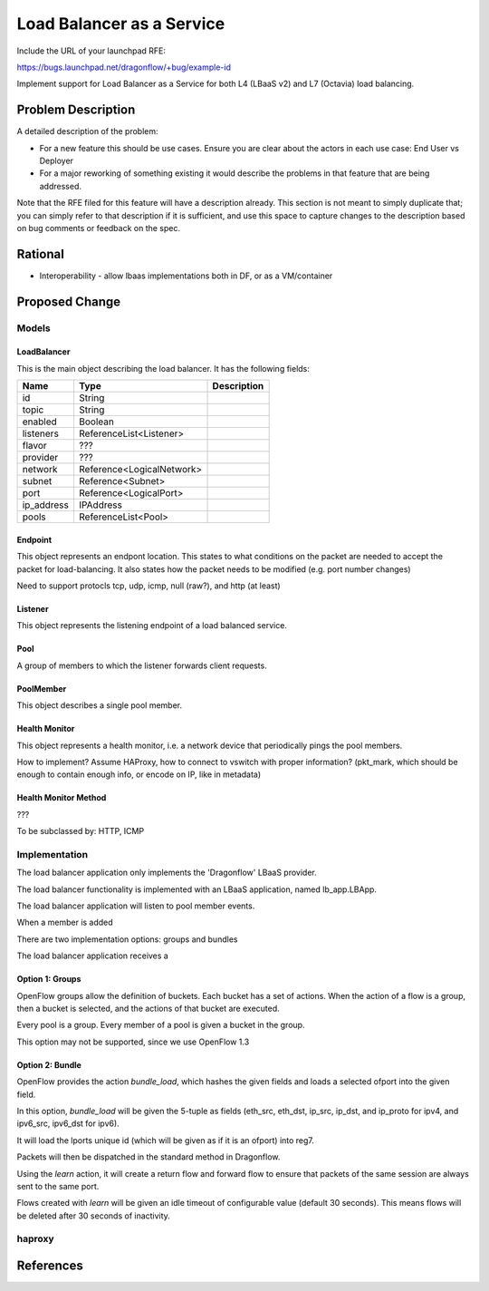 ..
 This work is licensed under a Creative Commons Attribution 3.0 Unported
 License.

 http://creativecommons.org/licenses/by/3.0/legalcode

==========================
Load Balancer as a Service
==========================

Include the URL of your launchpad RFE:

https://bugs.launchpad.net/dragonflow/+bug/example-id

Implement support for Load Balancer as a Service for both L4 (LBaaS v2) and
L7 (Octavia) load balancing.

Problem Description
===================

A detailed description of the problem:

* For a new feature this should be use cases. Ensure you are clear about the
  actors in each use case: End User vs Deployer

* For a major reworking of something existing it would describe the
  problems in that feature that are being addressed.

Note that the RFE filed for this feature will have a description already. This
section is not meant to simply duplicate that; you can simply refer to that
description if it is sufficient, and use this space to capture changes to
the description based on bug comments or feedback on the spec.


Rational
========

* Interoperability - allow lbaas implementations both in DF, or as a VM/container

Proposed Change
===============

Models
------

LoadBalancer
~~~~~~~~~~~~

This is the main object describing the load balancer. It has the following
fields:

+-----------+--------------------------+-------------------------------------+
| Name      | Type                     | Description                         |
+===========+==========================+=====================================+
| id        | String                   |                                     |
+-----------+--------------------------+-------------------------------------+
| topic     | String                   |                                     |
+-----------+--------------------------+-------------------------------------+
| enabled   | Boolean                  |                                     |
+-----------+--------------------------+-------------------------------------+
| listeners | ReferenceList<Listener>  |                                     |
+-----------+--------------------------+-------------------------------------+
| flavor    | ???                      |                                     |
+-----------+--------------------------+-------------------------------------+
| provider  | ???                      |                                     |
+-----------+--------------------------+-------------------------------------+
| network   | Reference<LogicalNetwork>|                                     |
+-----------+--------------------------+-------------------------------------+
| subnet    | Reference<Subnet>        |                                     |
+-----------+--------------------------+-------------------------------------+
| port      | Reference<LogicalPort>   |                                     |
+-----------+--------------------------+-------------------------------------+
| ip_address| IPAddress                |                                     |
+-----------+--------------------------+-------------------------------------+
| pools     | ReferenceList<Pool>      |                                     |
+-----------+--------------------------+-------------------------------------+

Endpoint
~~~~~~~~

This object represents an endpont location. This states to what conditions
on the packet are needed to accept the packet for load-balancing. It also
states how the packet needs to be modified (e.g. port number changes)

Need to support protocls tcp, udp, icmp, null (raw?), and http (at least)

Listener
~~~~~~~~

This object represents the listening endpoint of a load balanced service.

+-----------+--------------------------+-------------------------------------+
| Name      | Type                     | Description                         |
+===========+==========================+=====================================+
| id        | String                   |                                     |
+-----------+--------------------------+-------------------------------------+
| topic     | String                   |                                     |
+-----------+--------------------------+-------------------------------------+
| enabled   | Boolean                  |                                     |
+-----------+--------------------------+-------------------------------------+
| conenction_limit | Integer | |
+-----------+--------------------------+-------------------------------------+
| pool      | Reference<Pool>          |
+-----------+--------------------------+-------------------------------------+
| tls       | ???          |
+-----------+--------------------------+-------------------------------------+
| load_balancers | ReferenceList<LoadBalancer>          |
+-----------+--------------------------+-------------------------------------+
| endpoint  | Endpoint (embedded, reference?)
+-----------+--------------------------+-------------------------------------+

Pool
~~~~

A group of members to which the listener forwards client requests.


+-----------+--------------------------+-------------------------------------+
| Name      | Type                     | Description                         |
+===========+==========================+=====================================+
| id        | String                   |                                     |
+-----------+--------------------------+-------------------------------------+
| topic     | String                   |                                     |
+-----------+--------------------------+-------------------------------------+
| enabled   | Boolean                  |                                     |
+-----------+--------------------------+-------------------------------------+
| health_monitors | ReferenceList<HealthMonitor> |                                     |
+-----------+--------------------------+-------------------------------------+
| algorithm | Enum (supported algorithms) |                                     |
+-----------+--------------------------+-------------------------------------+
| members   | ReferenceList<Member> |                                     |
+-----------+--------------------------+-------------------------------------+
| protocol   | Enum (tcp, upd, icmp, null) | Why do we need this twice? |
+-----------+--------------------------+-------------------------------------+
| provider   | Enum (dragonflow) (only?) | |
+-----------+--------------------------+-------------------------------------+
| subnet   | Reference<Subnet> | |
+-----------+--------------------------+-------------------------------------+
| vip   | ??? | |
+-----------+--------------------------+-------------------------------------+

PoolMember
~~~~~~~~~~

This object describes a single pool member.

+-----------+--------------------------+-------------------------------------+
| Name      | Type                     | Description                         |
+===========+==========================+=====================================+
| id        | String                   |                                     |
+-----------+--------------------------+-------------------------------------+
| topic     | String                   |                                     |
+-----------+--------------------------+-------------------------------------+
| enabled   | Boolean                  |                                     |
+-----------+--------------------------+-------------------------------------+
| address   | IPAddress                |                                     |
+-----------+--------------------------+-------------------------------------+
| subnet    | Reference<Subnet>        |                                     |
+-----------+--------------------------+-------------------------------------+
| weight    | Integer                  |                                     |
+-----------+--------------------------+-------------------------------------+
| endpoint  | Endpoint (embedded, reference?)
+-----------+--------------------------+-------------------------------------+

Health Monitor
~~~~~~~~~~~~~~

This object represents a health monitor, i.e. a network device that
periodically pings the pool members.

+-----------+--------------------------+-------------------------------------+
| Name      | Type                     | Description                         |
+===========+==========================+=====================================+
| id        | String                   |                                     |
+-----------+--------------------------+-------------------------------------+
| topic     | String                   |                                     |
+-----------+--------------------------+-------------------------------------+
| enabled   | Boolean                  |                                     |
+-----------+--------------------------+-------------------------------------+
| delay     | Integer                  |                                     |
+-----------+--------------------------+-------------------------------------+
| method    | Reference<HealthMonitorMethod> |                               |
+-----------+--------------------------+-------------------------------------+
| max_retries| Integer |                               |
+-----------+--------------------------+-------------------------------------+
| pool      | Reference<Pool> |                               |
+-----------+--------------------------+-------------------------------------+
| timeout   | Integer |                               |
+-----------+--------------------------+-------------------------------------+

How to implement? Assume HAProxy, how to connect to vswitch with proper
information? (pkt_mark, which should be enough to contain enough info, or encode
on IP, like in metadata)

Health Monitor Method
~~~~~~~~~~~~~~~~~~~~~

???

To be subclassed by: HTTP, ICMP


Implementation
--------------

The load balancer application only implements the 'Dragonflow' LBaaS provider.

The load balancer functionality is implemented with an LBaaS application, named
lb_app.LBApp.

The load balancer application will listen to pool member events.

When a member is added

There are two implementation options: groups and bundles

The load balancer application receives a

Option 1: Groups
~~~~~~~~~~~~~~~~

OpenFlow groups allow the definition of buckets. Each bucket has a set of
actions. When the action of a flow is a group, then a bucket is selected,
and the actions of that bucket are executed.

Every pool is a group. Every member of a pool is given a bucket in
the group.

This option may not be supported, since we use OpenFlow 1.3

Option 2: Bundle
~~~~~~~~~~~~~~~~

OpenFlow provides the action `bundle_load`, which hashes the given fields
and loads a selected ofport into the given field.

In this option, `bundle_load` will be given the 5-tuple as fields (eth_src,
eth_dst, ip_src, ip_dst, and ip_proto for ipv4, and ipv6_src, ipv6_dst for
ipv6).

It will load the lports unique id (which will be given as if it is an ofport)
into reg7.

Packets will then be dispatched in the standard method in Dragonflow.

Using the `learn` action, it will create a return flow and forward flow to
ensure that packets of the same session are always sent to the same port.

Flows created with `learn` will be given an idle timeout of configurable value
(default 30 seconds). This means flows will be deleted after 30 seconds of
inactivity.

haproxy
-------

References
==========
